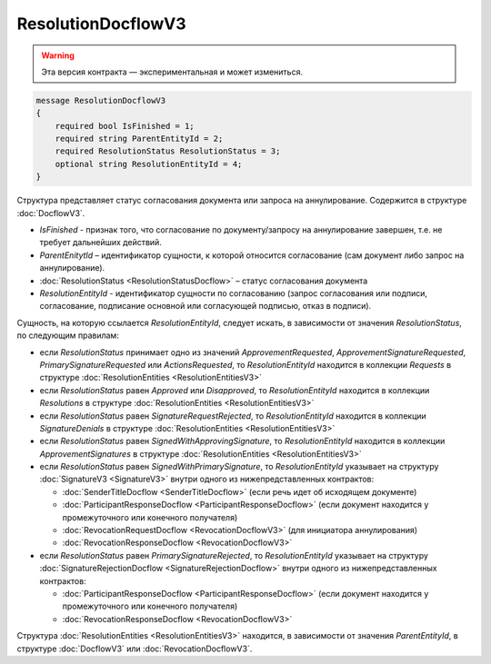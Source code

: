 ResolutionDocflowV3
===================

.. warning:: Эта версия контракта — экспериментальная и может измениться.

.. code-block:: protobuf

    message ResolutionDocflowV3
    {
        required bool IsFinished = 1;
        required string ParentEntityId = 2;
        required ResolutionStatus ResolutionStatus = 3;
        optional string ResolutionEntityId = 4;
    }

Структура представляет статус согласования документа или запроса на аннулирование. Содержится в структуре :doc:`DocflowV3`.

- *IsFinished* - признак того, что согласование по документу/запросу на аннулирование завершен, т.е. не требует дальнейших действий.
- *ParentEnitytId* – идентификатор сущности, к которой относится согласование (сам документ либо запрос на аннулирование).
- :doc:`ResolutionStatus <ResolutionStatusDocflow>` – статус согласования документа
- *ResolutionEntityId* - идентификатор сущности по согласованию (запрос согласования или подписи, согласование, подписание основной или согласующей подписью, отказ в подписи).

Сущность, на которую ссылается *ResolutionEntityId*, следует искать, в зависимости от значения *ResolutionStatus*, по следующим правилам:

- если *ResolutionStatus* принимает одно из значений *ApprovementRequested*, *ApprovementSignatureRequested*, *PrimarySignatureRequested* или *ActionsRequested*, то *ResolutionEntityId* находится в коллекции *Requests* в структуре :doc:`ResolutionEntities <ResolutionEntitiesV3>`
- если *ResolutionStatus* равен *Approved* или *Disapproved*, то *ResolutionEntityId* находится в коллекции *Resolutions* в структуре :doc:`ResolutionEntities <ResolutionEntitiesV3>`
- если *ResolutionStatus* равен *SignatureRequestRejected*, то *ResolutionEntityId* находится в коллекции *SignatureDenials* в структуре :doc:`ResolutionEntities <ResolutionEntitiesV3>`
- если *ResolutionStatus* равен *SignedWithApprovingSignature*, то *ResolutionEntityId* находится в коллекции *ApprovementSignatures* в структуре :doc:`ResolutionEntities <ResolutionEntitiesV3>`
- если *ResolutionStatus* равен *SignedWithPrimarySignature*, то *ResolutionEntityId* указывает на структуру :doc:`SignatureV3 <SignatureV3>` внутри одного из нижепредставленных контрактов:

  * :doc:`SenderTitleDocflow <SenderTitleDocflow>` (если речь идет об исходящем документе)

  * :doc:`ParticipantResponseDocflow <ParticipantResponseDocflow>` (если документ находится у промежуточного или конечного получателя)

  * :doc:`RevocationRequestDocflow <RevocationDocflowV3>` (для инициатора аннулирования)

  * :doc:`RevocationResponseDocflow <RevocationDocflowV3>`

- если *ResolutionStatus* равен *PrimarySignatureRejected*, то *ResolutionEntityId* указывает на структуру :doc:`SignatureRejectionDocflow <SignatureRejectionDocflow>` внутри одного из нижепредставленных контрактов:

  * :doc:`ParticipantResponseDocflow <ParticipantResponseDocflow>` (если документ находится у промежуточного или конечного получателя)

  * :doc:`RevocationResponseDocflow <RevocationDocflowV3>`


Структура :doc:`ResolutionEntities <ResolutionEntitiesV3>` находится, в зависимости от значения *ParentEntityId*, в структуре :doc:`DocflowV3` или :doc:`RevocationDocflowV3`.

